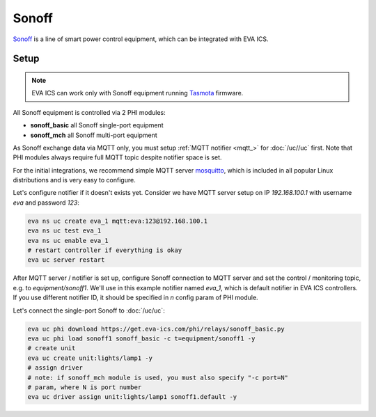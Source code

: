 Sonoff
***************

`Sonoff <https://sonoff.tech/>`_ is a line of smart power control equipment,
which can be integrated with EVA ICS.

Setup
=====

.. note::

   EVA ICS can work only with Sonoff equipment running `Tasmota
   <https://github.com/arendst/Sonoff-Tasmota>`_ firmware.

All Sonoff equipment is controlled via 2 PHI modules:

* **sonoff_basic** all Sonoff single-port equipment
* **sonoff_mch** all Sonoff multi-port equipment

As Sonoff exchange data via MQTT only, you must setup :ref:`MQTT notifier
<mqtt_>` for :doc:`/uc//uc` first. Note that PHI modules always require full
MQTT topic despite notifier space is set.

For the initial integrations, we recommend simple MQTT server `mosquitto
<https://mosquitto.org>`_, which is included in all popular Linux distributions
and is very easy to configure.

Let's configure notifier if it doesn't exists yet. Consider we have MQTT server
setup on IP *192.168.100.1* with username *eva* and password *123*:

.. code:: shell

   eva ns uc create eva_1 mqtt:eva:123@192.168.100.1
   eva ns uc test eva_1
   eva ns uc enable eva_1
   # restart controller if everything is okay
   eva uc server restart

After MQTT server / notifier is set up, configure Sonoff connection to MQTT
server and set the control / monitoring topic, e.g. to *equipment/sonoff1*.
We'll use in this example notifier named *eva_1*, which is default notifier in
EVA ICS controllers. If you use different notifier ID, it should be specified
in *n* config param of PHI module.

Let's connect the single-port Sonoff to :doc:`/uc/uc`:

.. code:: shell

   eva uc phi download https://get.eva-ics.com/phi/relays/sonoff_basic.py
   eva uc phi load sonoff1 sonoff_basic -c t=equipment/sonoff1 -y
   # create unit
   eva uc create unit:lights/lamp1 -y
   # assign driver
   # note: if sonoff_mch module is used, you must also specify "-c port=N"
   # param, where N is port number
   eva uc driver assign unit:lights/lamp1 sonoff1.default -y
